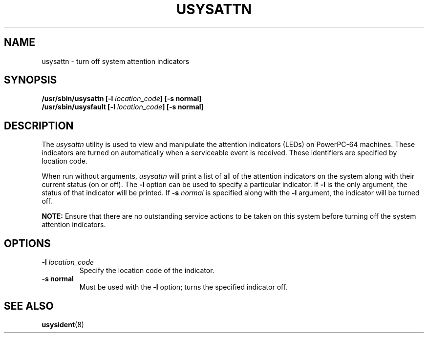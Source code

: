 .\"
.\" Copyright (C) 2004 International Business Machines
.\" Michael Strosaker <strosake@us.ibm.com>
.\"
.TH USYSATTN 8 "May 2004" Linux "Linux on Power Service Tools"
.SH NAME
usysattn \- turn off system attention indicators
.SH SYNOPSIS
.nf
\fB/usr/sbin/usysattn [\-l \fIlocation_code\fB] [\-s normal]
\fB/usr/sbin/usysfault [\-l \fIlocation_code\fB] [\-s normal]
.fi
.SH DESCRIPTION
.P
The \fIusysattn\fR utility is used to view and manipulate the attention
indicators (LEDs) on PowerPC-64 machines.  These indicators are turned on
automatically when a serviceable event is received.  These identifiers are
specified by location code.

.P
When run without arguments, \fIusysattn\fR will print a list of all of the
attention indicators on the system along with their current status (on or
off).  The \fB\-l\fR option can be used to specify a particular indicator.
If \fB\-l\fR is the only argument, the status of that indicator will be
printed.  If \fB\-s\fR \fInormal\fR is specified along with the \fB\-l\fR
argument, the indicator will be turned off.

.P
.B NOTE:
Ensure that there are no outstanding service actions to be taken on this
system before turning off the system attention indicators. 
.SH OPTIONS
.TP
\fB\-l \fIlocation_code
Specify the location code of the indicator.
.TP
\fB\-s normal
Must be used with the \fB\-l\fR option; turns the specified indicator off.

.SH "SEE ALSO"
.BR usysident (8)
